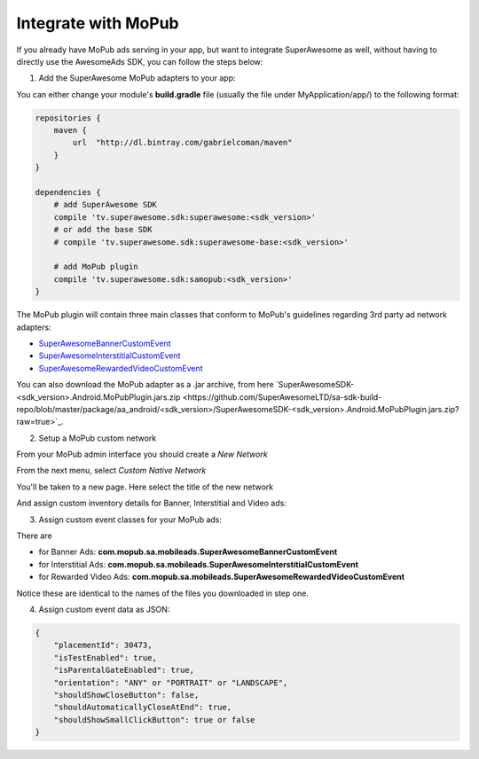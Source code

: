 Integrate with MoPub
====================

If you already have MoPub ads serving in your app, but want to integrate SuperAwesome as well,
without having to directly use the AwesomeAds SDK, you can follow the steps below:

1) Add the SuperAwesome MoPub adapters to your app:

You can either change your module's **build.gradle** file (usually the file under MyApplication/app/) to
the following format:

.. code-block:: shell

    repositories {
        maven {
            url  "http://dl.bintray.com/gabrielcoman/maven"
        }
    }

    dependencies {
        # add SuperAwesome SDK
        compile 'tv.superawesome.sdk:superawesome:<sdk_version>'
        # or add the base SDK
        # compile 'tv.superawesome.sdk:superawesome-base:<sdk_version>'

        # add MoPub plugin
        compile 'tv.superawesome.sdk:samopub:<sdk_version>'
    }

The MoPub plugin will contain three main classes that conform to MoPub's guidelines regarding 3rd party ad network adapters:

* `SuperAwesomeBannerCustomEvent <https://github.com/SuperAwesomeLTD/sa-mobile-sdk-android/blob/master/samopub/src/main/java/com/mopub/sa/mobileads/SuperAwesomeBannerCustomEvent.java>`_
* `SuperAwesomeInterstitialCustomEvent <https://github.com/SuperAwesomeLTD/sa-mobile-sdk-android/blob/master/samopub/src/main/java/com/mopub/sa/mobileads/SuperAwesomeInterstitialCustomEvent.java>`_
* `SuperAwesomeRewardedVideoCustomEvent <https://github.com/SuperAwesomeLTD/sa-mobile-sdk-android/blob/master/samopub/src/main/java/com/mopub/sa/mobileads/SuperAwesomeRewardedVideoCustomEvent.java>`_

You can also download the MoPub adapter as a .jar archive, from here `SuperAwesomeSDK-<sdk_version>.Android.MoPubPlugin.jars.zip <https://github.com/SuperAwesomeLTD/sa-sdk-build-repo/blob/master/package/aa_android/<sdk_version>/SuperAwesomeSDK-<sdk_version>.Android.MoPubPlugin.jars.zip?raw=true>`_.

2) Setup a MoPub custom network

From your MoPub admin interface you should create a `New Network`

.. image:: img/IMG_07_MoPub_1.png

From the next menu, select `Custom Native Network`

.. image:: img/IMG_07_MoPub_2.png

You'll be taken to a new page. Here select the title of the new network

.. image:: img/IMG_07_MoPub_3.png

And assign custom inventory details for Banner, Interstitial and Video ads:

.. image:: img/IMG_07_MoPub_4.png

3) Assign custom event classes for your MoPub ads:

There are

* for Banner Ads: **com.mopub.sa.mobileads.SuperAwesomeBannerCustomEvent**
* for Interstitial Ads: **com.mopub.sa.mobileads.SuperAwesomeInterstitialCustomEvent**
* for Rewarded Video Ads: **com.mopub.sa.mobileads.SuperAwesomeRewardedVideoCustomEvent**

Notice these are identical to the names of the files you downloaded in step one.

4) Assign custom event data as JSON:

.. code-block:: shell

    {
    	"placementId": 30473,
    	"isTestEnabled": true,
    	"isParentalGateEnabled": true,
        "orientation": "ANY" or "PORTRAIT" or "LANDSCAPE",
        "shouldShowCloseButton": false,
        "shouldAutomaticallyCloseAtEnd": true,
        "shouldShowSmallClickButton": true or false
    }
